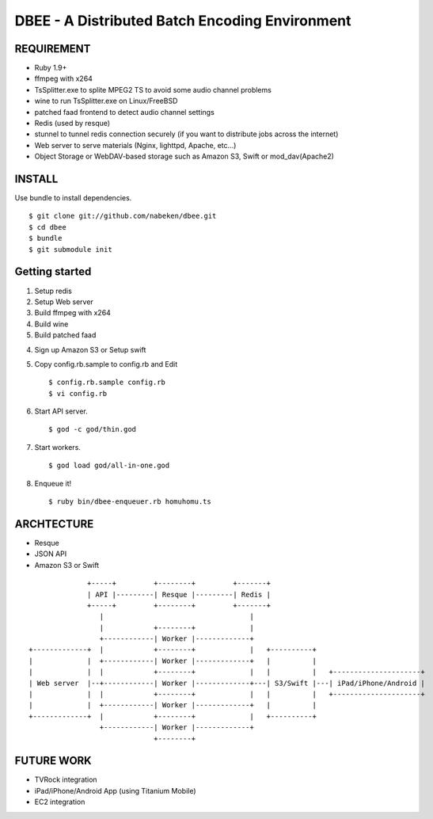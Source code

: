 ===============================================
DBEE - A Distributed Batch Encoding Environment
===============================================

REQUIREMENT
===========

- Ruby 1.9+
- ffmpeg with x264
- TsSplitter.exe to splite MPEG2 TS to avoid some audio channel problems
- wine to run TsSplitter.exe on Linux/FreeBSD
- patched faad frontend to detect audio channel settings
- Redis (used by resque)
- stunnel to tunnel redis connection securely (if you want to distribute jobs across the internet)
- Web server to serve materials (Nginx, lighttpd, Apache, etc...)
- Object Storage or WebDAV-based storage such as Amazon S3, Swift or mod_dav(Apache2)

INSTALL
=======

Use bundle to install dependencies. ::

    $ git clone git://github.com/nabeken/dbee.git
    $ cd dbee
    $ bundle
    $ git submodule init

Getting started
===============

1. Setup redis

2. Setup Web server

3. Build ffmpeg with x264

4. Build wine

5. Build patched faad

4. Sign up Amazon S3 or Setup swift

5. Copy config.rb.sample to config.rb and Edit ::

    $ config.rb.sample config.rb
    $ vi config.rb

6. Start API server. ::

    $ god -c god/thin.god

7. Start workers. ::

    $ god load god/all-in-one.god

8. Enqueue it! ::

    $ ruby bin/dbee-enqueuer.rb homuhomu.ts

ARCHTECTURE
===========

- Resque
- JSON API
- Amazon S3 or Swift

::

                       +-----+         +--------+         +-------+
                       | API |---------| Resque |---------| Redis |
                       +-----+         +--------+         +-------+
                          |                                   |
                          |            +--------+             |
                          +------------| Worker |-------------+
         +-------------+  |            +--------+             |   +----------+
         |             |  +------------| Worker |-------------+   |          |
         |             |  |            +--------+             |   |          |   +---------------------+
         | Web server  |--+------------| Worker |-------------+---| S3/Swift |---| iPad/iPhone/Android |
         |             |  |            +--------+             |   |          |   +---------------------+
         |             |  +------------| Worker |-------------+   |          |
         +-------------+  |            +--------+             |   +----------+
                          +------------| Worker |-------------+
                                       +--------+

FUTURE WORK
===========

- TVRock integration
- iPad/iPhone/Android App (using Titanium Mobile)
- EC2 integration
